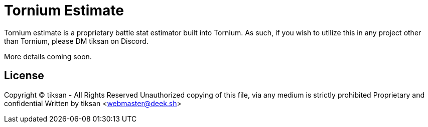 # Tornium Estimate
Tornium estimate is a proprietary battle stat estimator built into Tornium. As such, if you wish to utilize this in any project other than Tornium, please DM tiksan on Discord.

More details coming soon.

## License
Copyright (C) tiksan - All Rights Reserved
Unauthorized copying of this file, via any medium is strictly prohibited
Proprietary and confidential
Written by tiksan <webmaster@deek.sh>
